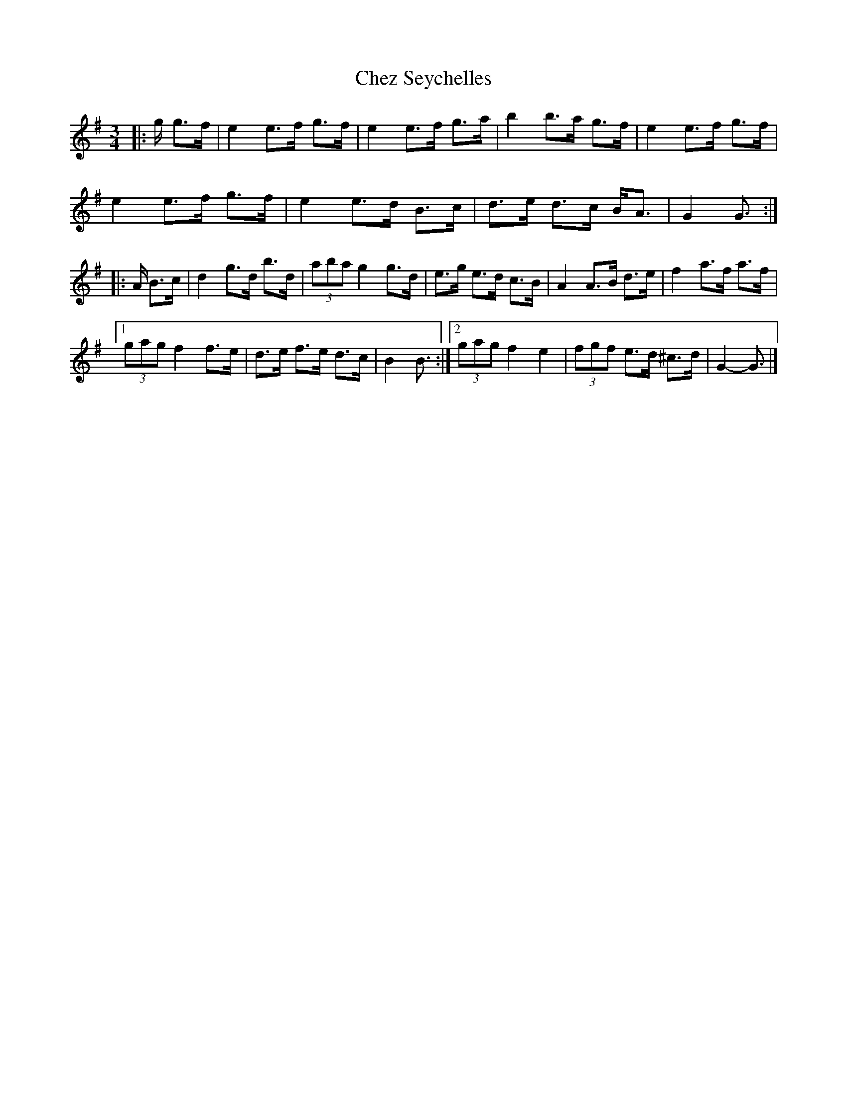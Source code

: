 X: 4
T: Chez Seychelles
Z: ceolachan
S: https://thesession.org/tunes/5052#setting21134
R: mazurka
M: 3/4
L: 1/8
K: Gmaj
|: g/ g>f |e2 e>f g>f | e2 e>f g>a | b2 b>a g>f | e2 e>f g>f |
e2 e>f g>f | e2 e>d B>c | d>e d>c B<A | G2 G3/ :|
|: A/ B>c |d2 g>d b>d | (3aba g2 g>d | e>g e>d c>B | A2 A>B d>e | f2 a>f a>f |
[1 (3gag f2 f>e | d>e f>e d>c | B2 B3/ :|\
[2 (3gag f2 e2 | (3fgf e>d ^c>d | G2- G3/ |]
